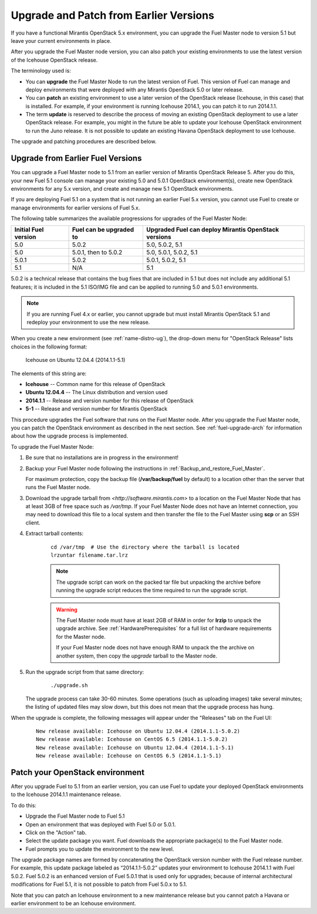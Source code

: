 
.. _upgrade-patch-top-ug:

Upgrade and Patch from Earlier Versions
=======================================

If you have a functional Mirantis OpenStack 5.x environment,
you can upgrade the Fuel Master node to version 5.1
but leave your current environments in place.

After you upgrade the Fuel Master node version,
you can also patch your existing environments
to use the latest version of the Icehouse OpenStack release.

The terminology used is:

* You can **upgrade** the Fuel Master Node
  to run the latest version of Fuel.
  This version of Fuel can manage and deploy
  environments that were deployed
  with any Mirantis OpenStack 5.0 or later release.

* You can **patch** an existing environment to use
  a later version of the OpenStack release (Icehouse, in this case)
  that is installed.
  For example, if your environment is running Icehouse 2014.1,
  you can patch it to run 2014.1.1.

* The term **update** is reserved
  to describe the process of moving an existing OpenStack deployment
  to use a later OpenStack release.
  For example, you might in the future be able to update
  your Icehouse OpenStack environment to run the Juno release.
  It is not possible to update an existing Havana OpenStack deployment
  to use Icehouse.

The upgrade and patching procedures are described below.

.. _upgrade-ug:

Upgrade from Earlier Fuel Versions
----------------------------------

You can upgrade a Fuel Master node
to 5.1 from an earlier version of Mirantis OpenStack Release 5.
After you do this, your new Fuel 5.1 console
can manage your existing 5.0 and 5.0.1 OpenStack environment(s),
create new OpenStack environments for any 5.x version,
and create and manage new 5.1 OpenStack environments.

If you are deploying Fuel 5.1 on a system
that is not running an earlier Fuel 5.x version,
you cannot use Fuel to create or manage environments
for earlier versions of Fuel 5.x.

The following table summarizes the available progressions
for upgrades of the Fuel Master Node:

+----------------------+-------------------------+-----------------------------+
| Initial Fuel version | Fuel can be upgraded to | Upgraded Fuel can deploy    |
|                      |                         | Mirantis OpenStack versions |
+======================+=========================+=============================+
| 5.0                  | 5.0.2                   | 5.0, 5.0.2, 5.1             |
+----------------------+-------------------------+-----------------------------+
| 5.0                  | 5.0.1, then to 5.0.2    | 5.0, 5.0.1, 5.0.2, 5.1      |
+----------------------+-------------------------+-----------------------------+
| 5.0.1                | 5.0.2                   | 5.0.1, 5.0.2, 5.1           |
+----------------------+-------------------------+-----------------------------+
| 5.1                  | N/A                     | 5.1                         |
+----------------------+-------------------------+-----------------------------+

5.0.2 is a technical release that contains
the bug fixes that are included in 5.1
but does not include any additional 5.1 features;
it is included in the 5.1 ISO/IMG file
and can be applied to running 5.0 and 5.0.1 environments.

.. note::
  If you are running Fuel 4.x or earlier,
  you cannot upgrade but must install Mirantis OpenStack 5.1
  and redeploy your environment to use the new release.

When you create a new environment (see :ref:`name-distro-ug`),
the drop-down menu for "OpenStack Release"
lists choices in the following format:

    Icehouse on Ubuntu 12.04.4 (2014.1.1-5.1)

The elements of this string are:

- **Icehouse** -- Common name for this release of OpenStack
- **Ubuntu 12.04.4** -- The Linux distribution and version used
- **2014.1.1** -- Release and version number for this release of OpenStack
- **5-1** -- Release and version number for Mirantis OpenStack

This procedure upgrades the Fuel software that runs on the Fuel Master node.
After you upgrade the Fuel Master node,
you can patch the OpenStack environment
as described in the next section.
See :ref:`fuel-upgrade-arch` for information
about how the upgrade process is implemented.

To upgrade the Fuel Master Node:

#. Be sure that no installations are in progress in the environment!

#. Backup your Fuel Master node
   following the instructions in :ref:`Backup_and_restore_Fuel_Master`.

   For maximum protection, copy the backup file
   (**/var/backup/fuel** by default) to a location
   other than the server that runs the Fuel Master node.

#. Download the upgrade tarball from
   `<http://software.mirantis.com>`
   to a location on the Fuel Master Node
   that has at least 3GB of free space
   such as */var/tmp*.
   If your Fuel Master Node does not have an Internet connection,
   you may need to download this file to a local system
   and then transfer the file to the Fuel Master
   using **scp** or an SSH client.

#. Extract tarball contents:

    ::

       cd /var/tmp  # Use the directory where the tarball is located
       lrzuntar filename.tar.lrz

    .. note::
      The upgrade script can work on the packed tar file
      but unpacking the archive before running the upgrade script
      reduces the time required to run the upgrade script.

    .. warning:: The Fuel Master node must have at least 2GB of RAM
      in order for **lrzip** to unpack the upgrade archive.
      See :ref:`HardwarePrerequisites` for a full list of
      hardware requirements for the Master node.

      If your Fuel Master node does not have enough RAM
      to unpack the the archive on another system,
      then copy the `upgrade` tarball to the Master node.

#. Run the upgrade script from that same directory:

    ::

       ./upgrade.sh

   The upgrade process can take 30-60 minutes.
   Some operations (such as uploading images) take several minutes;
   the listing of updated files may slow down,
   but this does not mean that the upgrade process has hung.

When the upgrade is complete,
the following messages will appear
under the "Releases" tab on the Fuel UI:

   ::

      New release available: Icehouse on Ubuntu 12.04.4 (2014.1.1-5.0.2)
      New release available: Icehouse on CentOS 6.5 (2014.1.1-5.0.2)
      New release available: Icehouse on Ubuntu 12.04.4 (2014.1.1-5.1)
      New release available: Icehouse on CentOS 6.5 (2014.1.1-5.1)


.. _patch-openstack-ug:

Patch your OpenStack environment
--------------------------------

After you upgrade Fuel to 5.1 from an earlier version,
you can use Fuel to update your
deployed OpenStack environments
to the Icehouse 2014.1.1 maintenance release.

To do this:

- Upgrade the Fuel Master node to Fuel 5.1
- Open an environment that was deployed with Fuel 5.0 or 5.0.1.
- Click on the "Action" tab.
- Select the update package you want.
  Fuel downloads the appropriate package(s)
  to the Fuel Master node.
- Fuel prompts you to update the environment
  to the new level.

The upgrade package names are formed
by concatenating the OpenStack version number
with the Fuel release number.
For example,
this update package labeled as “2014.1.1-5.0.2”
updates your environment to Icehouse 2014.1.1
with Fuel 5.0.2.
Fuel 5.0.2 is an enhanced version of Fuel 5.0.1
that is used only for upgrades;
because of internal architectural modifications
for Fuel 5.1,
it is not possible to patch from Fuel 5.0.x to 5.1.

Note that you can patch an Icehouse environment
to a new maintenance release
but you cannot patch a Havana or earlier environment
to be an Icehouse environment.


